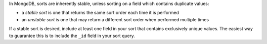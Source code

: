 In MongoDB, sorts are inherently stable, unless sorting on a field which
contains duplicate values:

- a *stable sort* is one that returns the same sort order each time it
  is performed
- an *unstable sort* is one that may return a different sort order
  when performed multiple times

If a stable sort is desired, include at least one field in your sort
that contains exclusively unique values. The easiest way to guarantee
this is to include the ``_id`` field in your sort query.
